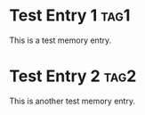 * Test Entry 1 :tag1:
:PROPERTIES:
:ID: test-id-1
:TIMESTAMP: [2024-01-01 10:00:00]
:KEYWORDS: test, memory, entry
:ACCESS_COUNT: 3
:END:
This is a test memory entry.

* Test Entry 2 :tag2:
:PROPERTIES:
:ID: test-id-2
:TIMESTAMP: [2024-01-01 11:00:00]
:KEYWORDS: test, memory, similar
:ACCESS_COUNT: 3
:END:
This is another test memory entry.
